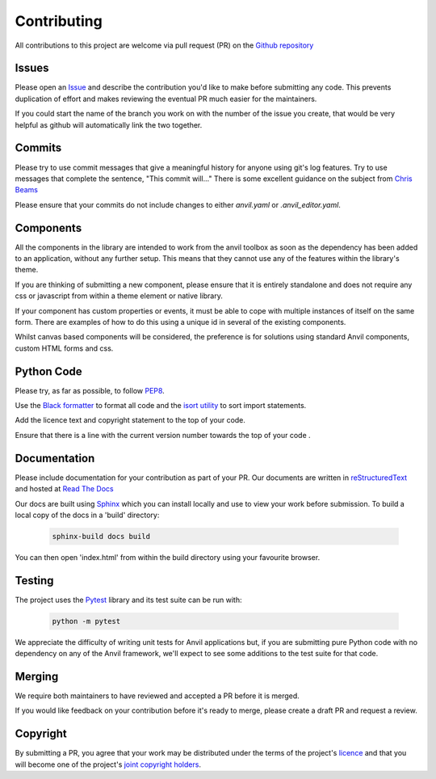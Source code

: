 Contributing
============
All contributions to this project are welcome via pull request (PR) on the `Github repository <https://github.com/anvilistas/anvil-extras>`_

Issues
------
Please open an `Issue <https://github.com/anvilistas/anvil-extras/issues>`_ and describe the contribution you'd like to make before submitting any code. This prevents duplication of effort and makes reviewing the eventual PR much easier for the maintainers.

If you could start the name of the branch you work on with the number of the issue you create, that would be very helpful as github will automatically link the two together.

Commits
-------
Please try to use commit messages that give a meaningful history for anyone using git's log features. Try to use messages that complete the sentence, "This commit will..." There is some excellent guidance on the subject from `Chris Beams <https://chris.beams.io/posts/git-commit/>`_

Please ensure that your commits do not include changes to either `anvil.yaml` or `.anvil_editor.yaml`.

Components
----------
All the components in the library are intended to work from the anvil toolbox as soon as the dependency has been added to an application, without any further setup. This means that they cannot use any of the features within the library's theme.

If you are thinking of submitting a new component, please ensure that it is entirely standalone and does not require any css or javascript from within a theme element or native library.

If your component has custom properties or events, it must be able to cope with multiple instances of itself on the same form. There are examples of how to do this using a unique id in several of the existing components.

Whilst canvas based components will be considered, the preference is for solutions using standard Anvil components, custom HTML forms and css.

Python Code
-----------
Please try, as far as possible, to follow `PEP8 <https://www.python.org/dev/peps/pep-0008/>`_.

Use the `Black formatter <https://github.com/ambv/black>`_ to format all code and the `isort utility <https://github.com/timothycrosley/isort>`_ to sort import statements.

Add the licence text and copyright statement to the top of your code.

Ensure that there is a line with the current version number towards the top of your code .

Documentation
-------------
Please include documentation for your contribution as part of your PR. Our documents are written in `reStructuredText <https://en.wikipedia.org/wiki/ReStructuredText>`_ and hosted at `Read The Docs <https://anvil-extras.readthedocs.io/en/latest/>`_

Our docs are built using `Sphinx <https://www.sphinx-doc.org/en/master/index.html>`_ which you can install locally and use to view your work before submission. To build a local copy of the docs in a 'build' directory:

   .. code-block::

       sphinx-build docs build

You can then open 'index.html' from within the build directory using your favourite browser.

Testing
-------
The project uses the `Pytest <https://docs.pytest.org/en/stable/>`_ library and its test suite can be run with:

   .. code-block::

       python -m pytest

We appreciate the difficulty of writing unit tests for Anvil applications but, if you are submitting pure Python code with no dependency on any of the Anvil framework, we'll expect to see some additions to the test suite for that code.

Merging
-------
We require both maintainers to have reviewed and accepted a PR before it is merged.

If you would like feedback on your contribution before it's ready to merge, please create a draft PR and request a review.

Copyright
---------
By submitting a PR, you agree that your work may be distributed under the terms of the project's `licence <https://github.com/anvilistas/anvil-extras/blob/master/LICENSE>`_ and that you will become one of the project's `joint copyright holders <https://github.com/anvilistas/anvil-extras/graphs/contributors>`_.
